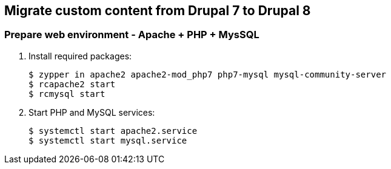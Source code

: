 == Migrate custom content from Drupal 7 to Drupal 8

=== Prepare web environment - Apache + PHP + MysSQL

. Install required packages: 
[source,bash]
$ zypper in apache2 apache2-mod_php7 php7-mysql mysql-community-server
$ rcapache2 start
$ rcmysql start

. Start PHP and MySQL services:
[source]
$ systemctl start apache2.service
$ systemctl start mysql.service
